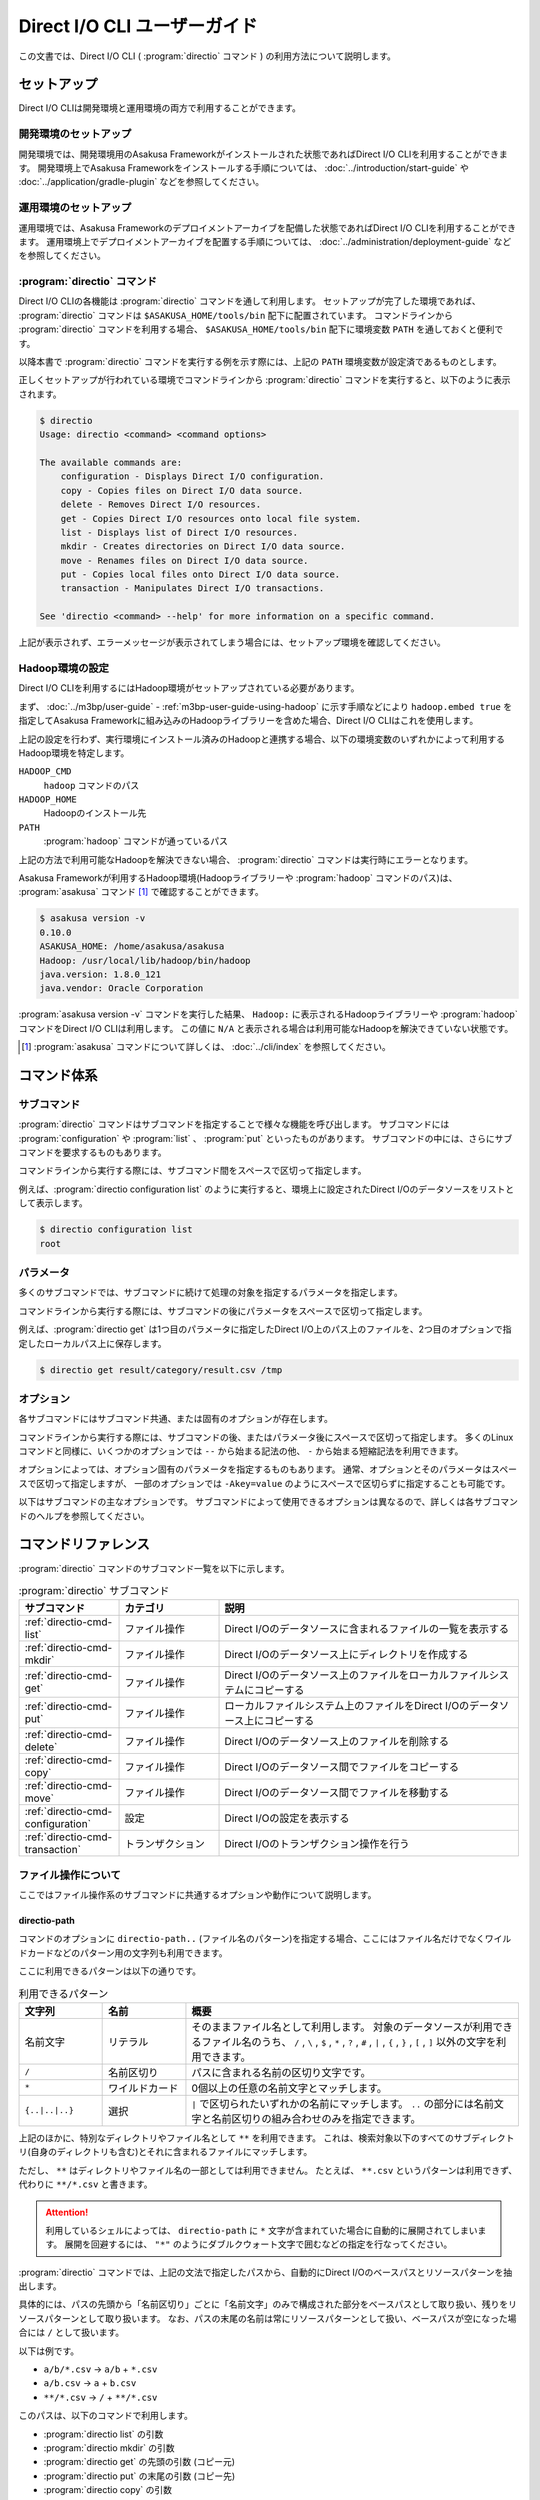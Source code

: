 =============================
Direct I/O CLI ユーザーガイド
=============================

この文書では、Direct I/O CLI ( :program:`directio` コマンド ) の利用方法について説明します。

..  experimental::
    Asakusa Framework バージョン |version| では、Direct I/O CLIは試験的機能として提供しています。

セットアップ
============

Direct I/O CLIは開発環境と運用環境の両方で利用することができます。

開発環境のセットアップ
----------------------

開発環境では、開発環境用のAsakusa Frameworkがインストールされた状態であればDirect I/O CLIを利用することができます。
開発環境上でAsakusa Frameworkをインストールする手順については、 :doc:`../introduction/start-guide` や :doc:`../application/gradle-plugin` などを参照してください。

運用環境のセットアップ
----------------------

運用環境では、Asakusa Frameworkのデプロイメントアーカイブを配備した状態であればDirect I/O CLIを利用することができます。
運用環境上でデプロイメントアーカイブを配置する手順については、 :doc:`../administration/deployment-guide` などを参照してください。

:program:`directio` コマンド
----------------------------

Direct I/O CLIの各機能は :program:`directio` コマンドを通して利用します。
セットアップが完了した環境であれば、 :program:`directio` コマンドは ``$ASAKUSA_HOME/tools/bin`` 配下に配置されています。
コマンドラインから :program:`directio` コマンドを利用する場合、 ``$ASAKUSA_HOME/tools/bin`` 配下に環境変数 ``PATH`` を通しておくと便利です。

以降本書で :program:`directio` コマンドを実行する例を示す際には、上記の ``PATH`` 環境変数が設定済であるものとします。

正しくセットアップが行われている環境でコマンドラインから :program:`directio` コマンドを実行すると、以下のように表示されます。

..  code-block:: sh

    $ directio
    Usage: directio <command> <command options>

    The available commands are:
        configuration - Displays Direct I/O configuration.
        copy - Copies files on Direct I/O data source.
        delete - Removes Direct I/O resources.
        get - Copies Direct I/O resources onto local file system.
        list - Displays list of Direct I/O resources.
        mkdir - Creates directories on Direct I/O data source.
        move - Renames files on Direct I/O data source.
        put - Copies local files onto Direct I/O data source.
        transaction - Manipulates Direct I/O transactions.

    See 'directio <command> --help' for more information on a specific command.

上記が表示されず、エラーメッセージが表示されてしまう場合には、セットアップ環境を確認してください。

Hadoop環境の設定
----------------

Direct I/O CLIを利用するにはHadoop環境がセットアップされている必要があります。

まず、 :doc:`../m3bp/user-guide` - :ref:`m3bp-user-guide-using-hadoop` に示す手順などにより
``hadoop.embed true`` を指定してAsakusa Frameworkに組み込みのHadoopライブラリーを含めた場合、Direct I/O CLIはこれを使用します。

上記の設定を行わず、実行環境にインストール済みのHadoopと連携する場合、以下の環境変数のいずれかによって利用するHadoop環境を特定します。

``HADOOP_CMD``
  ``hadoop`` コマンドのパス
``HADOOP_HOME``
  Hadoopのインストール先
``PATH``
  :program:`hadoop` コマンドが通っているパス

上記の方法で利用可能なHadoopを解決できない場合、 :program:`directio` コマンドは実行時にエラーとなります。

Asakusa Frameworkが利用するHadoop環境(Hadoopライブラリーや :program:`hadoop` コマンドのパス)は、 :program:`asakusa` コマンド [#]_ で確認することができます。

..  code-block:: sh

    $ asakusa version -v
    0.10.0
    ASAKUSA_HOME: /home/asakusa/asakusa
    Hadoop: /usr/local/lib/hadoop/bin/hadoop
    java.version: 1.8.0_121
    java.vendor: Oracle Corporation

:program:`asakusa version -v` コマンドを実行した結果、 ``Hadoop:`` に表示されるHadoopライブラリーや :program:`hadoop` コマンドをDirect I/O CLIは利用します。
この値に ``N/A`` と表示される場合は利用可能なHadoopを解決できていない状態です。

..  [#] :program:`asakusa` コマンドについて詳しくは、 :doc:`../cli/index` を参照してください。

コマンド体系
============

サブコマンド
------------

:program:`directio` コマンドはサブコマンドを指定することで様々な機能を呼び出します。
サブコマンドには :program:`configuration` や :program:`list` 、 :program:`put` といったものがあります。
サブコマンドの中には、さらにサブコマンドを要求するものもあります。

コマンドラインから実行する際には、サブコマンド間をスペースで区切って指定します。

例えば、:program:`directio configuration list` のように実行すると、環境上に設定されたDirect I/Oのデータソースをリストとして表示します。

..  code-block:: sh

    $ directio configuration list
    root

パラメータ
----------

多くのサブコマンドでは、サブコマンドに続けて処理の対象を指定するパラメータを指定します。

コマンドラインから実行する際には、サブコマンドの後にパラメータをスペースで区切って指定します。

例えば、:program:`directio get` は1つ目のパラメータに指定したDirect I/O上のパス上のファイルを、2つ目のオプションで指定したローカルパス上に保存します。

..  code-block:: sh

    $ directio get result/category/result.csv /tmp

オプション
----------

各サブコマンドにはサブコマンド共通、または固有のオプションが存在します。

コマンドラインから実行する際には、サブコマンドの後、またはパラメータ後にスペースで区切って指定します。
多くのLinuxコマンドと同様に、いくつかのオプションでは ``--`` から始まる記法の他、 ``-`` から始まる短縮記法を利用できます。

オプションによっては、オプション固有のパラメータを指定するものもあります。
通常、オプションとそのパラメータはスペースで区切って指定しますが、
一部のオプションでは ``-Akey=value`` のようにスペースで区切らずに指定することも可能です。

以下はサブコマンドの主なオプションです。
サブコマンドによって使用できるオプションは異なるので、詳しくは各サブコマンドのヘルプを参照してください。

..  program:: directio subcommand common

..  option:: --conf, --configuration file

    Direct I/O CLIが利用するDirect I/O設定ファイルのファイルパスを指定する。

    既定値: ``$ASAKUSA_HOME/core/conf/asakusa-resources.xml``

..  option:: -s, --data-source

    データソースIDを指定し、対応するデータソースに対する操作を行う

..  option:: -e, --encoding encoding

    コマンドの出力内容の文字セットエンコーディングを指定する。

    デフォルトでは環境の標準エンコーディングを使用する。

..  option:: -o, --output file

    コマンドの出力内容を指定したファイルパスに保存する。
    デフォルトでは標準出力に出力する。

..  option:: -v, --verbose

    コマンド実行結果の出力に詳細な情報を含める。

..  option:: -h, --help

    ヘルプメッセージを表示する。
    サブコマンドが要求するオプションや追加のサブコマンドを確認する。

    ..  code-block:: sh

        $ directio list --help
        Usage: directio list [options] [directio-path..]
          Options:
            --conf, --configuration
              Hadoop custom configuration file path.
              Default: /home/asakusa/asakusa/core/conf/asakusa-resources.xml
            -s, --data-source
              Data source ID instead of inferring from path.
            ...

コマンドリファレンス
====================

:program:`directio` コマンドのサブコマンド一覧を以下に示します。

..  list-table:: :program:`directio` サブコマンド
    :widths: 2 2 6
    :header-rows: 1

    * - サブコマンド
      - カテゴリ
      - 説明
    * - :ref:`directio-cmd-list`
      - ファイル操作
      - Direct I/Oのデータソースに含まれるファイルの一覧を表示する
    * - :ref:`directio-cmd-mkdir`
      - ファイル操作
      - Direct I/Oのデータソース上にディレクトリを作成する
    * - :ref:`directio-cmd-get`
      - ファイル操作
      - Direct I/Oのデータソース上のファイルをローカルファイルシステムにコピーする
    * - :ref:`directio-cmd-put`
      - ファイル操作
      - ローカルファイルシステム上のファイルをDirect I/Oのデータソース上にコピーする
    * - :ref:`directio-cmd-delete`
      - ファイル操作
      - Direct I/Oのデータソース上のファイルを削除する
    * - :ref:`directio-cmd-copy`
      - ファイル操作
      - Direct I/Oのデータソース間でファイルをコピーする
    * - :ref:`directio-cmd-move`
      - ファイル操作
      - Direct I/Oのデータソース間でファイルを移動する
    * - :ref:`directio-cmd-configuration`
      - 設定
      - Direct I/Oの設定を表示する
    * - :ref:`directio-cmd-transaction`
      - トランザクション
      - Direct I/Oのトランザクション操作を行う

ファイル操作について
--------------------

ここではファイル操作系のサブコマンドに共通するオプションや動作について説明します。

directio-path
~~~~~~~~~~~~~

コマンドのオプションに ``directio-path..`` (ファイル名のパターン)を指定する場合、ここにはファイル名だけでなくワイルドカードなどのパターン用の文字列も利用できます。

ここに利用できるパターンは以下の通りです。

..  list-table:: 利用できるパターン
    :widths: 10 10 40
    :header-rows: 1

    * - 文字列
      - 名前
      - 概要
    * - 名前文字
      - リテラル
      - そのままファイル名として利用します。
        対象のデータソースが利用できるファイル名のうち、
        ``/`` , ``\`` , ``$`` , ``*`` , ``?`` , ``#`` , ``|`` , ``{`` , ``}`` , ``[`` , ``]`` 以外の文字を利用できます。
    * - ``/``
      - 名前区切り
      - パスに含まれる名前の区切り文字です。
    * - ``*``
      - ワイルドカード
      - 0個以上の任意の名前文字とマッチします。
    * - ``{..|..|..}``
      - 選択
      - ``|`` で区切られたいずれかの名前にマッチします。
        ``..`` の部分には名前文字と名前区切りの組み合わせのみを指定できます。

上記のほかに、特別なディレクトリやファイル名として ``**`` を利用できます。
これは、検索対象以下のすべてのサブディレクトリ(自身のディレクトリも含む)とそれに含まれるファイルにマッチします。

ただし、 ``**`` はディレクトリやファイル名の一部としては利用できません。
たとえば、 ``**.csv`` というパターンは利用できず、代わりに ``**/*.csv`` と書きます。

..  attention::
    利用しているシェルによっては、 ``directio-path`` に ``*`` 文字が含まれていた場合に自動的に展開されてしまいます。
    展開を回避するには、 ``"*"`` のようにダブルクウォート文字で囲むなどの指定を行なってください。

:program:`directio` コマンドでは、上記の文法で指定したパスから、自動的にDirect I/Oのベースパスとリソースパターンを抽出します。

具体的には、パスの先頭から「名前区切り」ごとに「名前文字」のみで構成された部分をベースパスとして取り扱い、残りをリソースパターンとして取り扱います。
なお、パスの末尾の名前は常にリソースパターンとして扱い、ベースパスが空になった場合には ``/`` として扱います。

以下は例です。

* ``a/b/*.csv`` -> ``a/b`` + ``*.csv``
* ``a/b.csv`` -> ``a`` + ``b.csv``
* ``**/*.csv`` -> ``/`` + ``**/*.csv``

このパスは、以下のコマンドで利用します。

* :program:`directio list` の引数
* :program:`directio mkdir` の引数
* :program:`directio get` の先頭の引数 (コピー元)
* :program:`directio put` の末尾の引数 (コピー先)
* :program:`directio copy` の引数
* :program:`directio move` の引数

..  hint::
    Direct I/Oはベースパスの最長一致でデータソースを特定しています。
    上記とは異なる方法でデータソースを指定する場合、 ``--datasource`` オプションに対象のデータソースIDを指定してください。

ファイルの移動・コピーの動作
~~~~~~~~~~~~~~~~~~~~~~~~~~~~

:program:`directio` コマンドにおいて、下記のファイルの移動やコピーを行うコマンドは、移動・コピー先（宛先）に関する共通の動作があります。

* :program:`directio get`
* :program:`directio put`
* :program:`directio copy`
* :program:`directio move`

1. 宛先にディレクトリすでが存在する場合、そのディレクトリ配下に移動・コピーを行う

  * 複数のファイルやディレクトリを移動・コピー可能

2. 宛先にファイルが存在する場合、そのファイルに上書き操作を行う

  * 移動・コピー元は単一のファイルやディレクトリでなければならない
  * ``--overwrite`` オプションを指定する必要がある

3. 宛先にファイルやディレクトリが **存在せず** 、その親ディレクトリが存在する場合、宛先に単一のファイルを作成する

  * 移動・コピー元は単一のファイルやディレクトリでなければならない

4. 宛先にファイルやディレクトリが **存在せず** 、その親ディレクトリも **存在しない** 場合、エラーとなる

また、それぞれ下記の共通オプションを利用可能です。

..  program:: directio subcommand file

..  option:: -r, --recursive

    ファイルだけでなく、ディレクトリーもコピーする。

    このオプションを指定しない場合、ディレクトリーのコピーを行わずスキップする。

    :program:`directio move` においては常にディレクトリーの移動を行うため、このオプションは利用できない。

    ディレクトリーを移動・コピーする際に宛先にすでにディレクトリーが存在する場合、コピー元のディレクトリーの内容を宛先にマージする。

..  option:: -w, --overwrite

    宛先にすでにファイルが存在した場合、そのファイルを上書きする。

    このオプションを指定せずに、ファイルを上書きしようとした場合エラーとなる。

..  option:: -p, --parallel

    複数ファイルの操作を並列に実行する。

.. _`directio-cmd-list`:

:program:`directio list`
------------------------

:program:`list` はDirect I/Oのデータソースに含まれるファイルの一覧を表示します。

書式
~~~~

..  code-block:: sh

    directio list [options] [directio-path..]

使用例
~~~~~~

:program:`list` を標準のオプションで実行すると、Direct I/Oのすべてのデータソースに含まれるファイルやディレクトリーのパス一覧を表示します。

..  code-block:: sh

    $ directio list
    file:/home/asakusa/target/testing/directio/master
    file:/home/asakusa/target/testing/directio/master/item_info.csv
    file:/home/asakusa/target/testing/directio/master/store_info.csv
    file:/home/asakusa/target/testing/directio/result
    file:/home/asakusa/target/testing/directio/result/category
    file:/home/asakusa/target/testing/directio/result/category/result.csv
    file:/home/asakusa/target/testing/directio/result/error
    file:/home/asakusa/target/testing/directio/result/error/2011-04-01.csv
    file:/home/asakusa/target/testing/directio/sales
    file:/home/asakusa/target/testing/directio/sales/2011-04-01.csv

:program:`list` のオプションには表示するファイル名のパターンを指定することができます。

..  code-block:: sh

    $ directio list "result/**/*"
    file:/home/asakusa/target/testing/directio/result/category
    file:/home/asakusa/target/testing/directio/result/category/result.csv
    file:/home/asakusa/target/testing/directio/result/error
    file:/home/asakusa/target/testing/directio/result/error/2011-04-01.csv

:program:`list` を詳細オプション付きで実行すると、ファイルに付随する属性情報も表示します。

..  code-block:: sh

    $ directio list -v "result/**/*"
    total 4
    file:/home/asakusa/target/testing/directio/result/category
        data source: root
          directory: true
    file:/home/asakusa/target/testing/directio/result/category/result.csv
        data source: root
          directory: false
    file:/home/asakusa/target/testing/directio/result/error
        data source: root
          directory: true
    file:/home/asakusa/target/testing/directio/result/error/2011-04-01.csv
        data source: root
          directory: false

.. _`directio-cmd-mkdir`:

:program:`directio mkdir`
-------------------------

:program:`mkdir` はDirect I/Oのデータソース上にディレクトリを作成します。

書式
~~~~

..  code-block:: sh

    directio mkdir [options] directio-path..

使用例
~~~~~~

..  code-block:: sh

    $ directio mkdir /temp/foo

    $ directio mkdir -v /temp/foo/bar
    create directory: file:/home/asakusa/target/testing/directio/temp/foo/bar

.. _`directio-cmd-get`:

:program:`directio get`
-----------------------

:program:`get` はDirect I/Oのデータソース上のファイルをローカルファイルシステムにコピーします。

書式
~~~~

..  code-block:: sh

    directio get [options] directio-path.. local-path

使用例
~~~~~~

1つのファイルを取得する例です。

..  code-block:: sh

    $ directio get /result/category/result.csv $HOME/work

ディレクトリ配下のすべてのファイルを取得する例です。 ``-r`` オプションを指定します。

..  code-block:: sh

    $ directio get -r -v /result $HOME/work
    copy directory: hdfs://<host>:8020/user/asakusa/target/testing/directio/result -> file:/home/asakusa/work/result
    copy directory: hdfs://<host>:8020/user/asakusa/target/testing/directio/result/category -> file:/home/asakusa/work/result/category
    copy file: hdfs://<host>:8020/user/asakusa/target/testing/directio/result/category/result.csv -> file:/home/asakusa/work/result/category/result.csv
    copy directory: hdfs://<host>:8020/user/asakusa/target/testing/directio/result/error -> file:/home/asakusa/work/result/error
    copy file: hdfs://<host>:8020/user/asakusa/target/testing/directio/result/error/2011-04-01.csv -> file:/home/asakusa/work/result/error/2011-04-01.csv

大量のファイルを取得する場合、 ``-p`` オプションを指定して並列にファイルを取得すると全体のファイル取得時間が短縮できる可能性があります。

..  code-block:: sh

    $ directio get -r -p "/data/*" /mnt/data

.. _`directio-cmd-put`:

:program:`directio put`
-----------------------

:program:`put` はローカルファイルシステム上のファイルをDirect I/Oのデータソース上にコピーします。

書式
~~~~

..  code-block:: sh

    directio put [options] local-path.. directio-path

使用例
~~~~~~

1つのファイルをコピーする例です。 ``-w`` オプションを指定すると、すでに存在する同名のファイルを上書きします。

..  code-block:: sh

    $ directio put -w example-dataset/sales/2011-04-01.csv /sales

ディレクトリ配下のすべてのファイルをコピーする例です。 ``-r`` オプションを指定します。

..  code-block:: sh

    $ directio put -r -v $ASAKUSA_HOME/example-dataset/* /
    copy directory: file:/home/asakusa/asakusa/example-dataset/master -> hdfs://<host>:8020/user/asakusa/target/testing/directio/master
    copy file: file:/home/asakusa/asakusa/example-dataset/master/item_info.csv -> hdfs://<host>:8020/user/asakusa/target/testing/directio/master/item_info.csv
    copy file: file:/home/asakusa/asakusa/example-dataset/master/store_info.csv -> hdfs://<host>:8020/user/asakusa/target/testing/directio/master/store_info.csv
    copy directory: file:/home/asakusa/asakusa/example-dataset/sales -> hdfs://<host>:8020/user/asakusa/target/testing/directio/sales
    copy file: file:/home/asakusa/asakusa/example-dataset/sales/2011-04-01.csv -> hdfs://<host>:8020/user/asakusa/target/testing/directio/sales/2011-04-01.csv

大量のファイルをコピーする場合、 ``-p`` オプションを指定して並列にファイルをコピーすると全体のファイル取得時間が短縮できる可能性があります。

..  code-block:: sh

    $ directio put -r -p /mnt/data/* /data

.. _`directio-cmd-delete`:

:program:`directio delete`
--------------------------

:program:`delete` はDirect I/Oのデータソース上のファイルを削除します。

書式
~~~~

..  code-block:: sh

    directio delete [options] directio-path..

使用例
~~~~~~

1つのファイルを削除する例です。

..  code-block:: sh

    $ directio delete result/error/2011-04-01.csv

ディレクトリとその配下のすべてのファイルを削除する例です。 ``-r`` オプションを指定します。

..  code-block:: sh

    $ directio delete -r -v result
    delete: hdfs://<host>:8020/user/asakusa/target/testing/directio/result

データソース上のファイルをすべて削除する例です。

..  code-block:: sh

    $ directio delete -r "/*"

..  attention::

    先述の `directio-path`_ にも記載していますが、ファイル名にワイルドカードを含むパターンを指定する場合、
    利用するシェルによって意図せず展開されないよう ``"/*"`` のようにダブルクウォート文字で囲むなどの指定を行なってください。

.. _`directio-cmd-copy`:

:program:`directio copy`
------------------------

:program:`copy` はDirect I/Oのデータソース間でファイルをコピーします。

書式
~~~~

..  code-block:: sh

    $ directio copy [options] source-directio-path.. destination-directio-path

使用例
~~~~~~

1つのファイルをコピーする例です。

..  code-block:: sh

    $ directio copy /result/category/result.csv /temp/result_bak.csv

ディレクトリとその配下のすべてのファイルをコピーする例です。 ``-r`` オプションを指定します。

..  code-block:: sh

    $ directio copy -r -v /result /result_bak
    copy directory: hdfs://<host>:8020/user/asakusa/target/testing/directio/result -> hdfs://<host>:8020/user/asakusa/target/testing/directio/result_bak
    copy directory: hdfs://<host>:8020/user/asakusa/target/testing/directio/result/category -> hdfs://<host>:8020/user/asakusa/target/testing/directio/result_bak/category
    copy file: hdfs://<host>:8020/user/asakusa/target/testing/directio/result/category/result.csv -> hdfs://<host>:8020/user/asakusa/target/testing/directio/result_bak/category/result.csv
    copy directory: hdfs://<host>:8020/user/asakusa/target/testing/directio/result/error -> hdfs://<host>:8020/user/asakusa/target/testing/directio/result_bak/error
    copy file: hdfs://<host>:8020/user/asakusa/target/testing/directio/result/error/2011-04-01.csv -> hdfs://<host>:8020/user/asakusa/target/testing/directio/result_bak/error/2011-04-01.csv

大量のファイルをコピーする場合、 ``-p`` オプションを指定して並列にファイルをコピーすると全体のファイル取得時間が短縮できる可能性があります。

..  code-block:: sh

    $ directio put -r -p /data /work

.. _`directio-cmd-move`:

:program:`directio move`
------------------------

:program:`move` はDirect I/Oのデータソース間でファイルを移動します。

書式
~~~~

..  code-block:: sh

    $ directio move [options] source-directio-path.. destination-directio-path

使用例
~~~~~~

1つのファイルを別ディレクトリに移動する例です。

..  code-block:: sh

    $ directio move /result/category/result.csv /temp

ディレクトリとその配下のすべてのファイルを移動する例です。

..  code-block:: sh

    $ directio move -v /result /result_bak
    copy directory: hdfs://<host>:8020/user/asakusa/target/testing/directio/result -> hdfs://<host>:8020/user/asakusa/target/testing/directio/result_bak
    copy directory: hdfs://<host>:8020/user/asakusa/target/testing/directio/result/category -> hdfs://<host>:8020/user/asakusa/target/testing/directio/result_bak/category
    copy directory: hdfs://<host>:8020/user/asakusa/target/testing/directio/result/error -> hdfs://<host>:8020/user/asakusa/target/testing/directio/result_bak/error
    copy file: hdfs://<host>:8020/user/asakusa/target/testing/directio/result/error/2011-04-01.csv -> hdfs://<host>:8020/user/asakusa/target/testing/directio/result_bak/error/2011-04-01.csv

.. _`directio-cmd-configuration`:

:program:`directio configuration`
---------------------------------

:program:`configuration` は、環境上のDirect I/Oの設定に関する情報を表示します。
:program:`configuration` のサブコマンド一覧を以下に示します。

..  list-table:: :program:`configuration` サブコマンド
    :widths: 5 5
    :header-rows: 1

    * - サブコマンド
      - 説明
    * - :ref:`directio-cmd-configuration-list`
      - データソースの一覧を表示する
    * - :ref:`directio-cmd-configuration-system`
      - システム設定の一覧を表示する。

.. _`directio-cmd-configuration-list`:

:program:`directio configuration list`
~~~~~~~~~~~~~~~~~~~~~~~~~~~~~~~~~~~~~~

:program:`list` は環境上のDirect I/Oに定義されているデータソースの一覧を表示します。

書式
~~~~

..  code-block:: sh

    directio configuration list [options] [data-source-ID]

使用例
~~~~~~

:program:`list` を標準のオプションで実行すると、Direct I/OのデータソースID一覧を表示します。

..  code-block:: sh

    $ directio configuration list
    root
    s3

:program:`list` を詳細オプション付きで実行すると、各データソースの設定情報 [#]_ も表示します。

..  code-block:: sh

    $ directio configuration list -v
    total 2
    root
        ID: root
        base-path: /
        class: com.asakusafw.runtime.directio.hadoop.HadoopDataSource
        attributes:
        - fs.path: target/testing/directio
    s3
        ID: s3
        base-path: s3/spool
        class: com.asakusafw.runtime.directio.hadoop.HadoopDataSource
        attributes:
        - fs.path: s3://example/var/spool
        - output.staging: false

..  [#] Direct I/Oのデータソース設定については、 :doc:`../directio/user-guide` - データソースの設定 を参照してください。

.. _`directio-cmd-configuration-system`:

:program:`directio configuration system`
~~~~~~~~~~~~~~~~~~~~~~~~~~~~~~~~~~~~~~~~

:program:`system` は環境上のDirect I/Oのシステム設定 [#]_ に関する情報を表示します。

書式
~~~~

..  code-block:: sh

    directio configuration system [options]

使用例
~~~~~~

..  code-block:: sh

    $ directio configuration system
    configuration: /home/asakusa/asakusa/core/conf/asakusa-resources.xml
    system directory: file:/home/asakusa/_directio
    local temporary: N/A

..  [#] Direct I/Oのシステム設定については、 :doc:`../directio/user-guide` - その他の設定 を参照してください。

.. _`directio-cmd-transaction`:

:program:`directio transaction`
-------------------------------

:program:`transaction` は、Direct I/Oのトランザクション操作 [#]_ を行います。
:program:`transaction` のサブコマンド一覧を以下に示します。

..  list-table:: :program:`transaction` サブコマンド
    :widths: 3 7
    :header-rows: 1

    * - サブコマンド
      - 説明
    * - :ref:`directio-cmd-transaction-list`
      - Direct I/Oのトランザクションの一覧を表示する
    * - :ref:`directio-cmd-transaction-show`
      - Direct I/Oのトランザクションの詳細情報を表示する
    * - :ref:`directio-cmd-transaction-apply`
      - Direct I/Oでコミットに成功した未適用のトランザクションを適用する
    * - :ref:`directio-cmd-transaction-abort`
      - Direct I/Oのトランザクションを破棄する

..  [#] Direct I/Oのトランザクション制御については :doc:`user-guide` を参照してください。

.. _`directio-cmd-transaction-list`:

:program:`directio transaction list`
~~~~~~~~~~~~~~~~~~~~~~~~~~~~~~~~~~~~

:program:`list` はDirect I/Oのトランザクションの一覧を表示します。

書式
~~~~

..  code-block:: sh

    $ directio transaction list [options]

使用例
~~~~~~

実行中のDirect I/Oトランザクションが存在しない場合は、以下のように表示されます。

..  code-block:: sh

    $ directio transaction list
    17/11/07 17:11:29 INFO hadoop.DirectIoTransactionEditor: Start listing Direct I/O transactions
    17/11/07 17:11:29 INFO hadoop.DirectIoTransactionEditor: There are no Direct I/O transactions

実行中のDirect I/Oトランザクションが存在する場合は、以下のように表示されます。
詳細オプション付きで実行すると、トランザクションに関する詳細な情報が表示されます。

..  code-block:: sh

    $ directio transaction list -v
    17/11/07 17:19:01 INFO hadoop.DirectIoTransactionEditor: Start listing Direct I/O transactions
    17/11/07 17:19:02 INFO hadoop.DirectIoTransactionEditor: Start extracting 1 Direct I/O commit information
    17/11/07 17:19:02 INFO hadoop.DirectIoTransactionEditor: Finish listing Direct I/O transactions
    c09f4137-5d0b-4c9c-8bee-69eb05c13bc8
        ID: c09f4137-5d0b-4c9c-8bee-69eb05c13bc8
        status: Committed
        date: 2017-11-07T08:18:33Z
        comment:
        > User Name: asakusa
        > Batch ID: m3bp.perf.average.cogsort.once
        > Flow ID: cogsort_once
        > Execution ID: c09f4137-5d0b-4c9c-8bee-69eb05c13bc8
        > Batch Arguments: {input=10G/input, output=10G/output}

.. _`directio-cmd-transaction-show`:

:program:`directio transaction show`
~~~~~~~~~~~~~~~~~~~~~~~~~~~~~~~~~~~~

:program:`show` はDirect I/Oのトランザクションの詳細情報を表示します。

コマンドのパラメータには :program:`list` で表示した実行IDを指定します。

書式
~~~~

..  code-block:: sh

    $ directio transaction show [options] execution-ID

使用例
~~~~~~

..  code-block:: sh

    $ directio transaction show c09f4137-5d0b-4c9c-8bee-69eb05c13bc8
    ID: c09f4137-5d0b-4c9c-8bee-69eb05c13bc8
    status: Committed
    date: 2017-11-07T08:18:33Z
    comment:
    > User Name: asakusa
    > Batch ID: m3bp.perf.average.cogsort.once
    > Flow ID: cogsort_once
    > Execution ID: c09f4137-5d0b-4c9c-8bee-69eb05c13bc8
    > Batch Arguments: {input=10G/input, output=10G/output}

.. _`directio-cmd-transaction-apply`:

:program:`directio transaction apply`
~~~~~~~~~~~~~~~~~~~~~~~~~~~~~~~~~~~~~

:program:`apply` はDirect I/Oでコミットに成功した未適用のトランザクションを、最後まで適用します。
この操作によって、in-doubt状態になっているトランザクションを適切に終了させることができます。

コマンドのパラメータには :program:`list` で表示した実行IDを指定します。
:program:`list` や :program:`show` で表示される ``status`` の項目が ``Committed`` となっているもののみを、このコマンドで処理できます。
``status`` の項目が ``Committed`` でない場合、このコマンドを実行するとエラーとなります。

書式
~~~~

..  code-block:: sh

    $ directio transaction apply [options] execution-ID

使用例
~~~~~~

..  code-block:: sh

    $ directio transaction apply -v 3819e025-4472-447f-9cf5-bd2df2507337
    apply transaction
    ID: 3819e025-4472-447f-9cf5-bd2df2507337
    status: Committed
    date: 2017-11-08T07:42:15Z
    comment:
    > User Name: asakusa
    > Batch ID: m3bp.perf.average.cogsort.once
    > Flow ID: cogsort_once
    > Execution ID: 3819e025-4472-447f-9cf5-bd2df2507337
    > Batch Arguments: {input=1G/input, output=1G/output}
    17/11/08 16:46:28 INFO hadoop.DirectIoTransactionEditor: Start applying Direct I/O transaction (executionId=3819e025-4472-447f-9cf5-bd2df2507337)
    17/11/08 16:46:28 INFO hadoop.DirectIoTransactionEditor: Start initializing Direct I/O data stores
    17/11/08 16:46:28 INFO hadoop.DirectIoTransactionEditor: Finish initializing Direct I/O data stores
    17/11/08 16:46:28 INFO hadoop.DirectIoTransactionEditor: Deleting commit mark (executionId=3819e025-4472-447f-9cf5-bd2df2507337, path=file:/home/asakusa/_directio/transactions/commit-3819e025-4472-447f-9cf5-bd2df2507337)
    17/11/08 16:46:28 INFO hadoop.DirectIoTransactionEditor: Finish applying Direct I/O transaction (executionId=3819e025-4472-447f-9cf5-bd2df2507337)

.. _`directio-cmd-transaction-abort`:

:program:`directio transaction abort`
~~~~~~~~~~~~~~~~~~~~~~~~~~~~~~~~~~~~~

:program:`abort` はDirect I/Oで行われた任意のトランザクションを破棄します。

コマンドのパラメータには :program:`list` で表示した実行IDを指定します。

``status`` の項が ``Committed`` , ``Uncommitted`` のいずれの場合でも途中結果を強制的に破棄することができます。
``status`` の項が ``Committed`` のトランザクションを破棄する場合、 ``--force`` ( ``-f`` )  オプションを指定します。

..  warning::
    ``status`` の項目が ``Committed`` になってるトランザクションに対してこのコマンドを実行すると、処理結果が中途半端にデータソース上に反映されたまま復元できなくなる場合があります。

    そのようなトランザクションには通常 :program:`apply` によってコミットの適用を行うべきですが、コミットの内容が不要になった場合や、コミットの内容がエラーによりどうやっても適用できない場合などには、上記のコマンドも利用できます。

..  hint::
    ``status`` の項目が ``Uncommitted`` である場合、コミットの破棄はほぼロールバック操作と同様になります。
    ただし、Direct I/Oの出力時に「ステージ領域の省略」を行っていた場合には、途中結果が出力先に一部反映されている可能性があります。

書式
~~~~

..  code-block:: sh

    $ directio transaction abort [options] execution-ID

使用例
~~~~~~

..  code-block:: sh

    $ directio transaction abort -v a1b4286f-b316-4cc4-b6e6-9c49a8b723a1
    abort transaction
    ID: a1b4286f-b316-4cc4-b6e6-9c49a8b723a1
    status: Uncommitted
    date: 2017-11-08T07:47:55Z
    comment:
    > User Name: asakusa
    > Batch ID: m3bp.perf.average.cogsort.once
    > Flow ID: cogsort_once
    > Execution ID: a1b4286f-b316-4cc4-b6e6-9c49a8b723a1
    > Batch Arguments: {input=1G/input, output=1G/output}
    17/11/08 16:49:09 INFO hadoop.DirectIoTransactionEditor: Start aborting Direct I/O transaction (executionId=a1b4286f-b316-4cc4-b6e6-9c49a8b723a1)
    17/11/08 16:49:09 INFO hadoop.DirectIoTransactionEditor: Start initializing Direct I/O data stores
    17/11/08 16:49:09 INFO hadoop.DirectIoTransactionEditor: Finish initializing Direct I/O data stores
    17/11/08 16:49:09 INFO hadoop.DirectIoTransactionEditor: Deleting transaction info (executionId=a1b4286f-b316-4cc4-b6e6-9c49a8b723a1, path=file:/home/asakusa/_directio/transactions/commit-a1b4286f-b316-4cc4-b6e6-9c49a8b723a1)
    17/11/08 16:49:09 INFO hadoop.DirectIoTransactionEditor: Finish aborting Direct I/O transaction (executionId=a1b4286f-b316-4cc4-b6e6-9c49a8b723a1)
